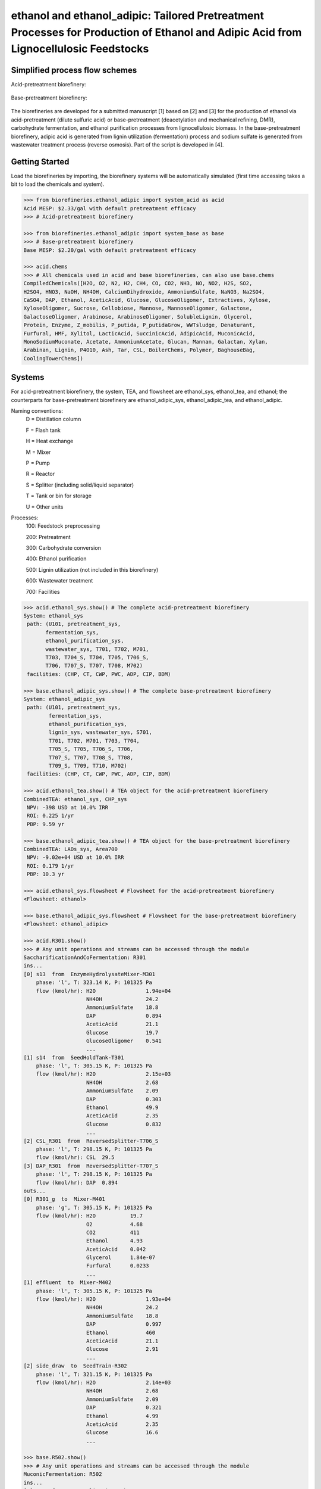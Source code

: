 ======================================================================
ethanol and ethanol_adipic: Tailored Pretreatment Processes for Production of Ethanol and Adipic Acid from Lignocellulosic Feedstocks
======================================================================

Simplified process flow schemes
-------------------------------
Acid-pretreatment biorefinery:

.. figure:: ./images/acid_pretreatment_biorefinery.png

Base-pretreatment biorefinery:

.. figure:: ./images/base_pretreatment_biorefinery.png

The biorefineries are developed for a submitted manuscript [1] based on [2]
and [3] for the production of ethanol via acid-pretreatment (dilute sulfuric acid)
or base-pretreatment (deacetylation and mechanical refining, DMR), carbohydrate
fermentation, and ethanol purification processes from lignocellulosic biomass.
In the base-pretreatment biorefinery, adipic acid is generated from lignin
utilization (fermentation) process and sodium sulfate is generated from wastewater
treatment process (reverse osmosis). Part of the script is developed in [4].


Getting Started
---------------

Load the biorefineries by importing, the biorefinery systems will be automatically
simulated (first time accessing takes a bit to load the chemicals and system).

.. code-block:: python

    >>> from biorefineries.ethanol_adipic import system_acid as acid
    Acid MESP: $2.33/gal with default pretreatment efficacy
    >>> # Acid-pretreatment biorefinery
    
    >>> from biorefineries.ethanol_adipic import system_base as base
    >>> # Base-pretreatment biorefinery
    Base MESP: $2.20/gal with default pretreatment efficacy
    
    >>> acid.chems
    >>> # All chemicals used in acid and base biorefineries, can also use base.chems
    CompiledChemicals([H2O, O2, N2, H2, CH4, CO, CO2, NH3, NO, NO2, H2S, SO2,
    H2SO4, HNO3, NaOH, NH4OH, CalciumDihydroxide, AmmoniumSulfate, NaNO3, Na2SO4,
    CaSO4, DAP, Ethanol, AceticAcid, Glucose, GlucoseOligomer, Extractives, Xylose,
    XyloseOligomer, Sucrose, Cellobiose, Mannose, MannoseOligomer, Galactose,
    GalactoseOligomer, Arabinose, ArabinoseOligomer, SolubleLignin, Glycerol,
    Protein, Enzyme, Z_mobilis, P_putida, P_putidaGrow, WWTsludge, Denaturant,
    Furfural, HMF, Xylitol, LacticAcid, SuccinicAcid, AdipicAcid, MuconicAcid,
    MonoSodiumMuconate, Acetate, AmmoniumAcetate, Glucan, Mannan, Galactan, Xylan,
    Arabinan, Lignin, P4O10, Ash, Tar, CSL, BoilerChems, Polymer, BaghouseBag,
    CoolingTowerChems])
    
    
Systems
-------
For acid-pretreatment biorefinery, the system, TEA, and flowsheet are ethanol_sys,
ethanol_tea, and ethanol; the counterparts for base-pretreatment biorefinery are
ethanol_adipic_sys, ethanol_adipic_tea, and ethanol_adipic.

Naming conventions:
    D = Distillation column
    
    F = Flash tank
    
    H = Heat exchange
    
    M = Mixer
    
    P = Pump
    
    R = Reactor
    
    S = Splitter (including solid/liquid separator)
    
    T = Tank or bin for storage
    
    U = Other units

Processes:
    100: Feedstock preprocessing
    
    200: Pretreatment
    
    300: Carbohydrate conversion
    
    400: Ethanol purification
    
    500: Lignin utilization (not included in this biorefinery)
    
    600: Wastewater treatment
    
    700: Facilities

.. code-block:: python

    >>> acid.ethanol_sys.show() # The complete acid-pretreatment biorefinery
    System: ethanol_sys
     path: (U101, pretreatment_sys,
           fermentation_sys,
           ethanol_purification_sys,
           wastewater_sys, T701, T702, M701,
           T703, T704_S, T704, T705, T706_S,
           T706, T707_S, T707, T708, M702)
     facilities: (CHP, CT, CWP, PWC, ADP, CIP, BDM)
    
    >>> base.ethanol_adipic_sys.show() # The complete base-pretreatment biorefinery
    System: ethanol_adipic_sys
     path: (U101, pretreatment_sys,
            fermentation_sys,
            ethanol_purification_sys,
            lignin_sys, wastewater_sys, S701,
            T701, T702, M701, T703, T704,
            T705_S, T705, T706_S, T706,
            T707_S, T707, T708_S, T708,
            T709_S, T709, T710, M702)
     facilities: (CHP, CT, CWP, PWC, ADP, CIP, BDM)   
     
    >>> acid.ethanol_tea.show() # TEA object for the acid-pretreatment biorefinery
    CombinedTEA: ethanol_sys, CHP_sys
     NPV: -398 USD at 10.0% IRR
     ROI: 0.225 1/yr
     PBP: 9.59 yr
     
    >>> base.ethanol_adipic_tea.show() # TEA object for the base-pretreatment biorefinery
    CombinedTEA: LAOs_sys, Area700
     NPV: -9.02e+04 USD at 10.0% IRR
     ROI: 0.179 1/yr
     PBP: 10.3 yr
     
    >>> acid.ethanol_sys.flowsheet # Flowsheet for the acid-pretreatment biorefinery
    <Flowsheet: ethanol>
    
    >>> base.ethanol_adipic_sys.flowsheet # Flowsheet for the base-pretreatment biorefinery
    <Flowsheet: ethanol_adipic>
    
    >>> acid.R301.show()
    >>> # Any unit operations and streams can be accessed through the module
    SaccharificationAndCoFermentation: R301
    ins...
    [0] s13  from  EnzymeHydrolysateMixer-M301
        phase: 'l', T: 323.14 K, P: 101325 Pa
        flow (kmol/hr): H2O                1.94e+04
                        NH4OH              24.2
                        AmmoniumSulfate    18.8
                        DAP                0.894
                        AceticAcid         21.1
                        Glucose            19.7
                        GlucoseOligomer    0.541
                        ...
    [1] s14  from  SeedHoldTank-T301
        phase: 'l', T: 305.15 K, P: 101325 Pa
        flow (kmol/hr): H2O                2.15e+03
                        NH4OH              2.68
                        AmmoniumSulfate    2.09
                        DAP                0.303
                        Ethanol            49.9
                        AceticAcid         2.35
                        Glucose            0.832
                        ...
    [2] CSL_R301  from  ReversedSplitter-T706_S
        phase: 'l', T: 298.15 K, P: 101325 Pa
        flow (kmol/hr): CSL  29.5
    [3] DAP_R301  from  ReversedSplitter-T707_S
        phase: 'l', T: 298.15 K, P: 101325 Pa
        flow (kmol/hr): DAP  0.894
    outs...
    [0] R301_g  to  Mixer-M401
        phase: 'g', T: 305.15 K, P: 101325 Pa
        flow (kmol/hr): H2O           19.7
                        O2            4.68
                        CO2           411
                        Ethanol       4.93
                        AceticAcid    0.042
                        Glycerol      1.84e-07
                        Furfural      0.0233
                        ...
    [1] effluent  to  Mixer-M402
        phase: 'l', T: 305.15 K, P: 101325 Pa
        flow (kmol/hr): H2O                1.93e+04
                        NH4OH              24.2
                        AmmoniumSulfate    18.8
                        DAP                0.997
                        Ethanol            460
                        AceticAcid         21.1
                        Glucose            2.91
                        ...
    [2] side_draw  to  SeedTrain-R302
        phase: 'l', T: 321.15 K, P: 101325 Pa
        flow (kmol/hr): H2O                2.14e+03
                        NH4OH              2.68
                        AmmoniumSulfate    2.09
                        DAP                0.321
                        Ethanol            4.99
                        AceticAcid         2.35
                        Glucose            16.6
                        ...
                        
    >>> base.R502.show()
    >>> # Any unit operations and streams can be accessed through the module
    MuconicFermentation: R502
    ins...
    [0] s62  from  NeutralizationTank-T502
        phase: 'l', T: 387.96 K, P: 101325 Pa
        flow (kmol/hr): H2O              2.95e+03
                        Na2SO4           72.9
                        DAP              0.0166
                        Ethanol          0.00123
                        Glucose          5.43
                        GlucoseOligomer  0.264
                        Extractives      62.2
                        ...
    [1] water_R502
        phase: 'l', T: 298.15 K, P: 101325 Pa
        flow (kmol/hr): H2O  4.44e+03
    [2] ammonia_R502  from  ReversedSplitter-T706_S
        phase: 'l', T: 298.15 K, P: 101325 Pa
        flow (kmol/hr): NH4OH  10.2
    [3] caustic_R502  from  ReversedSplitter-T707_S
        phase: 'l', T: 298.15 K, P: 101325 Pa
        flow (kmol/hr): NaOH  50.7
    [4] CSL_R502  from  ReversedSplitter-T708_S
        phase: 'l', T: 298.15 K, P: 101325 Pa
        flow (kmol/hr): CSL  6.37
    [5] DAP_R502  from  ReversedSplitter-T709_S
        phase: 'l', T: 298.15 K, P: 101325 Pa
        flow (kmol/hr): DAP  0.156
    [6] air_R502
        phase: 'g', T: 298.15 K, P: 101325 Pa
        flow (kmol/hr): O2  151
                        N2  650
    outs...
    [0] R502_vent
        phase: 'l', T: 305.15 K, P: 101325 Pa
        flow (kmol/hr): N2   650
                        CO2  149
    [1] crude_muconic  to  ProcessSpecification-PS501
        phase: 'l', T: 305.15 K, P: 101325 Pa
        flow (kmol/hr): H2O                 7.76e+03
                        Na2SO4              72.9
                        DAP                 0.142
                        Ethanol             0.00123
                        GlucoseOligomer     0.264
                        Cellobiose          0.0357
                        SolubleLignin       27.2
                        ...


Analyses
--------
The analyses module was used to generate results for the submitted manuscript [1],
running this script will save results as Excel files in the same directory path 
as the module.

In [1], correlations between feedstock lignin content and pretreatment efficacy 
(as sugar released from cellulose and hemicellulose) were developed for seven 
different pretreatment technologies (liquid hot water, acid, explosion, base,
ionic liquid, organic solvent, and oxidative pretreatment).
    
In this module, Monte Carlo simulation was first conducted to get pretreatment
efficacy for feedstocks with lignin content ranging from 0-40% with a step size
of 1% (1000 simulation was conducted for each lignin content).

The developed pretreatment efficacy correlations for acid and base pretreatments
were used in respective biorefinery models to calculate minimum ethanol selling
price (MESP) and maximum feedstock payment price (MFPP). The biorefinery modules
were run for different feedstock compositions to simulate how pretreatment efficacy
affects MESP (with given feedstock price) and MFPP (with given ethanol price)
of each biorefinery.


Requirements
------------
.. [1] Python module biosteam (https://pypi.org/project/biosteam/) and dependencies

    Note: results used in the manuscript were generated using biosteam v2.20.5
          and dependencies

.. [2] Excel file named "Feedstock compositions.xlsx" in the same directory path
    as the _analyses.py module


References
----------
.. [1] Li et al., Tailored Pretreatment Processes for the Sustainable Design of
    Lignocellulosic Biorefineries across the Feedstock Landscape. Submitted 2020.
    
.. [2] Humbird et al., Process Design and Economics for Biochemical Conversion of 
    Lignocellulosic Biomass to Ethanol: Dilute-Acid Pretreatment and Enzymatic 
    Hydrolysis of Corn Stover; Technical Report NREL/TP-5100-47764; 
    National Renewable Energy Lab (NREL), 2011.
    https://www.nrel.gov/docs/fy11osti/47764.pdf

.. [3] Davis et al., Process Design and Economics for the Conversion of Lignocellulosic 
    Biomass to Hydrocarbon Fuels and Coproducts: 2018 Biochemical Design Case Update; 
    NREL/TP-5100-71949; National Renewable Energy Lab (NREL), 2018. 
    https://doi.org/10.2172/1483234

.. [4] Cortes-Peña et al., BioSTEAM: A Fast and Flexible Platform for the Design,
    Simulation, and Techno-Economic Analysis of Biorefineries under Uncertainty. 
    ACS Sustainable Chem. Eng. 2020, 8 (8), 3302–3310. 
    https://doi.org/10.1021/acssuschemeng.9b07040








